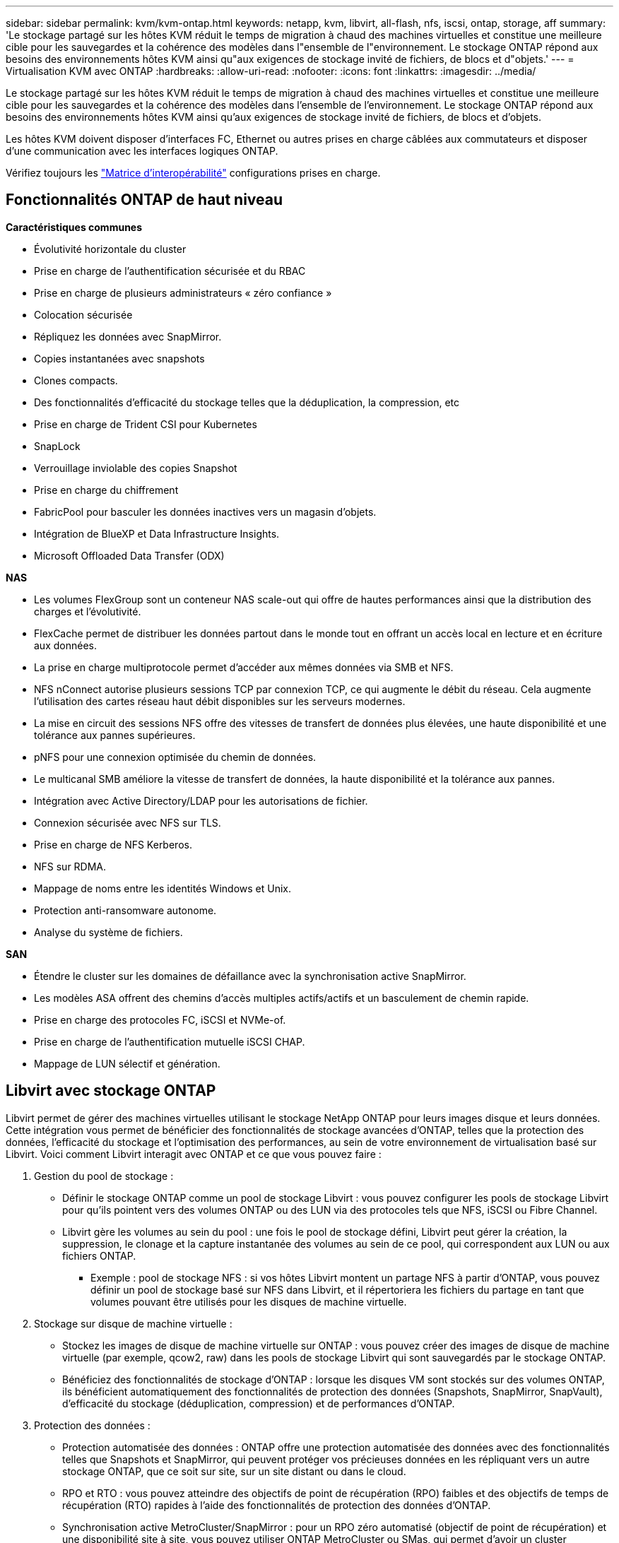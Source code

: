 ---
sidebar: sidebar 
permalink: kvm/kvm-ontap.html 
keywords: netapp, kvm, libvirt, all-flash, nfs, iscsi, ontap, storage, aff 
summary: 'Le stockage partagé sur les hôtes KVM réduit le temps de migration à chaud des machines virtuelles et constitue une meilleure cible pour les sauvegardes et la cohérence des modèles dans l"ensemble de l"environnement. Le stockage ONTAP répond aux besoins des environnements hôtes KVM ainsi qu"aux exigences de stockage invité de fichiers, de blocs et d"objets.' 
---
= Virtualisation KVM avec ONTAP
:hardbreaks:
:allow-uri-read: 
:nofooter: 
:icons: font
:linkattrs: 
:imagesdir: ../media/


[role="lead"]
Le stockage partagé sur les hôtes KVM réduit le temps de migration à chaud des machines virtuelles et constitue une meilleure cible pour les sauvegardes et la cohérence des modèles dans l'ensemble de l'environnement. Le stockage ONTAP répond aux besoins des environnements hôtes KVM ainsi qu'aux exigences de stockage invité de fichiers, de blocs et d'objets.

Les hôtes KVM doivent disposer d'interfaces FC, Ethernet ou autres prises en charge câblées aux commutateurs et disposer d'une communication avec les interfaces logiques ONTAP.

Vérifiez toujours les https://mysupport.netapp.com/matrix/#welcome["Matrice d'interopérabilité"] configurations prises en charge.



== Fonctionnalités ONTAP de haut niveau

*Caractéristiques communes*

* Évolutivité horizontale du cluster
* Prise en charge de l'authentification sécurisée et du RBAC
* Prise en charge de plusieurs administrateurs « zéro confiance »
* Colocation sécurisée
* Répliquez les données avec SnapMirror.
* Copies instantanées avec snapshots
* Clones compacts.
* Des fonctionnalités d'efficacité du stockage telles que la déduplication, la compression, etc
* Prise en charge de Trident CSI pour Kubernetes
* SnapLock
* Verrouillage inviolable des copies Snapshot
* Prise en charge du chiffrement
* FabricPool pour basculer les données inactives vers un magasin d'objets.
* Intégration de BlueXP et Data Infrastructure Insights.
* Microsoft Offloaded Data Transfer (ODX)


*NAS*

* Les volumes FlexGroup sont un conteneur NAS scale-out qui offre de hautes performances ainsi que la distribution des charges et l'évolutivité.
* FlexCache permet de distribuer les données partout dans le monde tout en offrant un accès local en lecture et en écriture aux données.
* La prise en charge multiprotocole permet d'accéder aux mêmes données via SMB et NFS.
* NFS nConnect autorise plusieurs sessions TCP par connexion TCP, ce qui augmente le débit du réseau. Cela augmente l'utilisation des cartes réseau haut débit disponibles sur les serveurs modernes.
* La mise en circuit des sessions NFS offre des vitesses de transfert de données plus élevées, une haute disponibilité et une tolérance aux pannes supérieures.
* pNFS pour une connexion optimisée du chemin de données.
* Le multicanal SMB améliore la vitesse de transfert de données, la haute disponibilité et la tolérance aux pannes.
* Intégration avec Active Directory/LDAP pour les autorisations de fichier.
* Connexion sécurisée avec NFS sur TLS.
* Prise en charge de NFS Kerberos.
* NFS sur RDMA.
* Mappage de noms entre les identités Windows et Unix.
* Protection anti-ransomware autonome.
* Analyse du système de fichiers.


*SAN*

* Étendre le cluster sur les domaines de défaillance avec la synchronisation active SnapMirror.
* Les modèles ASA offrent des chemins d'accès multiples actifs/actifs et un basculement de chemin rapide.
* Prise en charge des protocoles FC, iSCSI et NVMe-of.
* Prise en charge de l'authentification mutuelle iSCSI CHAP.
* Mappage de LUN sélectif et génération.




== Libvirt avec stockage ONTAP

Libvirt permet de gérer des machines virtuelles utilisant le stockage NetApp ONTAP pour leurs images disque et leurs données. Cette intégration vous permet de bénéficier des fonctionnalités de stockage avancées d'ONTAP, telles que la protection des données, l'efficacité du stockage et l'optimisation des performances, au sein de votre environnement de virtualisation basé sur Libvirt. Voici comment Libvirt interagit avec ONTAP et ce que vous pouvez faire :

. Gestion du pool de stockage :
+
** Définir le stockage ONTAP comme un pool de stockage Libvirt : vous pouvez configurer les pools de stockage Libvirt pour qu'ils pointent vers des volumes ONTAP ou des LUN via des protocoles tels que NFS, iSCSI ou Fibre Channel.
** Libvirt gère les volumes au sein du pool : une fois le pool de stockage défini, Libvirt peut gérer la création, la suppression, le clonage et la capture instantanée des volumes au sein de ce pool, qui correspondent aux LUN ou aux fichiers ONTAP.
+
*** Exemple : pool de stockage NFS : si vos hôtes Libvirt montent un partage NFS à partir d'ONTAP, vous pouvez définir un pool de stockage basé sur NFS dans Libvirt, et il répertoriera les fichiers du partage en tant que volumes pouvant être utilisés pour les disques de machine virtuelle.




. Stockage sur disque de machine virtuelle :
+
** Stockez les images de disque de machine virtuelle sur ONTAP : vous pouvez créer des images de disque de machine virtuelle (par exemple, qcow2, raw) dans les pools de stockage Libvirt qui sont sauvegardés par le stockage ONTAP.
** Bénéficiez des fonctionnalités de stockage d'ONTAP : lorsque les disques VM sont stockés sur des volumes ONTAP, ils bénéficient automatiquement des fonctionnalités de protection des données (Snapshots, SnapMirror, SnapVault), d'efficacité du stockage (déduplication, compression) et de performances d'ONTAP.


. Protection des données :
+
** Protection automatisée des données : ONTAP offre une protection automatisée des données avec des fonctionnalités telles que Snapshots et SnapMirror, qui peuvent protéger vos précieuses données en les répliquant vers un autre stockage ONTAP, que ce soit sur site, sur un site distant ou dans le cloud.
** RPO et RTO : vous pouvez atteindre des objectifs de point de récupération (RPO) faibles et des objectifs de temps de récupération (RTO) rapides à l'aide des fonctionnalités de protection des données d'ONTAP.
** Synchronisation active MetroCluster/SnapMirror : pour un RPO zéro automatisé (objectif de point de récupération) et une disponibilité site à site, vous pouvez utiliser ONTAP MetroCluster ou SMas, qui permet d'avoir un cluster extensible entre les sites.


. Performance et efficacité :
+
** Pilotes Virtio : utilisez les pilotes de périphériques réseau et de disque Virtio dans vos machines virtuelles invitées pour améliorer les performances. Ces pilotes sont conçus pour coopérer avec l'hyperviseur et offrent des avantages de paravirtualisation.
** Virtio-SCSI : pour l'évolutivité et les fonctionnalités de stockage avancées, utilisez Virtio-SCSI, qui offre la possibilité de se connecter directement aux LUN SCSI et de gérer un grand nombre de périphériques.
** Efficacité du stockage : les fonctionnalités d'efficacité du stockage d'ONTAP, telles que la déduplication, la compression et le compactage, peuvent aider à réduire l'empreinte de stockage de vos disques de machine virtuelle, ce qui entraîne des économies de coûts.


. Intégration ONTAP Select :
+
** ONTAP Select sur KVM : ONTAP Select, la solution de stockage définie par logiciel de NetApp, peut être déployée sur des hôtes KVM, offrant une plate-forme de stockage flexible et évolutive pour vos machines virtuelles basées sur Libvirt.
** ONTAP Select Deploy : ONTAP Select Deploy est un outil permettant de créer et de gérer des clusters ONTAP Select. Il peut être exécuté comme machine virtuelle sur KVM ou VMware ESXi.




En substance, l’utilisation de Libvirt avec ONTAP vous permet de combiner la flexibilité et l’évolutivité de la virtualisation basée sur Libvirt avec les fonctionnalités de gestion de données de classe entreprise d’ONTAP, offrant ainsi une solution robuste et efficace pour votre environnement virtualisé.



== Pool de stockage basé sur des fichiers (avec SMB ou NFS)

Les pools de stockage de type dir et netfs sont applicables au stockage basé sur des fichiers.

[cols="20% 10% 10% 10% 10% 10% 10% 10%"]
|===
| Protocole de stockage | dir | fs | netfs | logique | disque | iscsi | iscsi-direct | chemin mpath 


| SMB/CIFS | Oui. | Non | Oui. | Non | Non | Non | Non | Non 


| NFS | Oui. | Non | Oui. | Non | Non | Non | Non | Non 
|===
Avec netfs, libvirt monte le système de fichiers et les options de montage prises en charge sont limitées. Avec le pool de stockage dir, le montage du système de fichiers doit être géré en externe sur l'hôte. fstab ou automounter peuvent être utilisés à cette fin. Pour utiliser automounter, le paquet autofs doit être installé. Autofs est particulièrement utile pour monter des partages réseau à la demande, ce qui peut améliorer les performances système et l'utilisation des ressources par rapport aux montages statiques dans fstab. Il démonte automatiquement les partages après une période d'inactivité.

En fonction du protocole de stockage utilisé, validez que les packages requis sont installés sur l'hôte.

[cols="40% 20% 20% 20%"]
|===
| Protocole de stockage | Feutre | Debian | Pac-Man 


| SMB/CIFS | samba-client/cifs-utils | smbclient/cifs-utils | smbclient/cifs-utils 


| NFS | utilitaires nfs | nfs-commun | utilitaires nfs 
|===
NFS est un choix populaire en raison de sa prise en charge native et de ses performances sous Linux, tandis que SMB est une option viable pour l'intégration aux environnements Microsoft. Consultez toujours la matrice de prise en charge avant de l'utiliser en production.

En fonction du protocole choisi, suivez les étapes appropriées pour créer le partage SMB ou l’exportation NFS. https://docs.netapp.com/us-en/ontap-system-manager-classic/smb-config/index.html["Création de partages PME"]https://docs.netapp.com/us-en/ontap-system-manager-classic/nfs-config/index.html["Création d'exportation NFS"]

Inclure les options de montage dans le fichier de configuration fstab ou automounter. Par exemple, avec autofs, nous avons inclus la ligne suivante dans /etc/auto.master pour utiliser le mappage direct avec les fichiers auto.kvmfs01 et auto.kvmsmb01.

/- /etc/auto.kvmnfs01 --timeout=60 /- /etc/auto.kvmsmb01 --timeout=60 --ghost

et dans le fichier /etc/auto.kvmnfs01, nous avions /mnt/kvmnfs01 -trunkdiscovery,nconnect=4 172.21.35.11,172.21.36.11(100):/kvmnfs01

pour smb, dans /etc/auto.kvmsmb01, nous avions /mnt/kvmsmb01 -fstype=cifs,credentials=/root/smbpass,multichannel,max_channels=8 ://kvmfs01.sddc.netapp.com/kvmsmb01

Définissez le pool de stockage à l'aide de virsh de type de pool dir.

[source, shell]
----
virsh pool-define-as --name kvmnfs01 --type dir --target /mnt/kvmnfs01
virsh pool-autostart kvmnfs01
virsh pool-start kvmnfs01
----
Tous les disques VM existants peuvent être répertoriés à l'aide de l'

[source, shell]
----
virsh vol-list kvmnfs01
----
Pour optimiser les performances d'un pool de stockage Libvirt basé sur un montage NFS, les trois options de montage (Session Trunking, pNFS et nconnect) peuvent être utiles, mais leur efficacité dépend de vos besoins et de votre environnement. Voici une analyse détaillée pour vous aider à choisir la meilleure approche :

. nconnect:
+
** Idéal pour : optimisation simple et directe du montage NFS lui-même en utilisant plusieurs connexions TCP.
** Fonctionnement : L'option de montage nconnect permet de spécifier le nombre de connexions TCP que le client NFS établira avec le point de terminaison NFS (serveur). Cela peut améliorer considérablement le débit des charges de travail nécessitant plusieurs connexions simultanées.
** Avantages:
+
*** Facile à configurer : ajoutez simplement nconnect=<number_of_connections> à vos options de montage NFS.
*** Améliore le débit : augmente la « largeur du tuyau » pour le trafic NFS.
*** Efficace pour diverses charges de travail : utile pour les charges de travail de machines virtuelles à usage général.


** Limites :
+
*** Prise en charge client/serveur : nécessite la prise en charge de nconnect sur le client (noyau Linux) et sur le serveur NFS (par exemple, ONTAP).
*** Saturation : la définition d’une valeur nconnect très élevée peut saturer votre ligne réseau.
*** Paramètre par montage : la valeur nconnect est définie pour le montage initial et tous les montages ultérieurs sur le même serveur et la même version héritent de cette valeur.




. Jonction de session :
+
** Idéal pour : améliorer le débit et fournir un certain degré de résilience en exploitant plusieurs interfaces réseau (LIF) vers le serveur NFS.
** Comment cela fonctionne : la jonction de session permet aux clients NFS d'ouvrir plusieurs connexions à différents LIF sur un serveur NFS, agrégeant ainsi efficacement la bande passante de plusieurs chemins réseau.
** Avantages:
+
*** Augmentation de la vitesse de transfert de données : en utilisant plusieurs chemins réseau.
*** Résilience : si un chemin réseau échoue, d'autres peuvent toujours être utilisés, bien que les opérations en cours sur le chemin défaillant puissent être suspendues jusqu'à ce que la connexion soit rétablie.


** Limitations : Il s'agit toujours d'une seule session NFS : bien qu'elle utilise plusieurs chemins réseau, elle ne change pas la nature fondamentale de session unique du NFS traditionnel.
** Complexité de la configuration : nécessite la configuration de groupes de jonction et de LIF sur le serveur ONTAP. Configuration du réseau : nécessite une infrastructure réseau adaptée pour prendre en charge le multivoie.
** Avec l'option nConnect : seule la première interface sera dotée de l'option nConnect. Les autres interfaces auront une connexion unique.


. pNFS :
+
** Idéal pour : les charges de travail hautes performances et évolutives qui peuvent bénéficier d'un accès aux données parallèles et d'E/S directes vers les périphériques de stockage.
** Comment cela fonctionne : pNFS sépare les métadonnées et les chemins de données, permettant aux clients d'accéder aux données directement depuis le stockage, en contournant potentiellement le serveur NFS pour l'accès aux données.
** Avantages:
+
*** Évolutivité et performances améliorées : pour des charges de travail spécifiques telles que le HPC et l'IA/ML qui bénéficient d'E/S parallèles.
*** Accès direct aux données : réduit la latence et améliore les performances en permettant aux clients de lire/écrire des données directement à partir du stockage.
*** avec l'option nConnect : toutes les connexions auront nConnect appliqué pour maximiser la bande passante du réseau.


** Limites :
+
*** Complexité : pNFS est plus complexe à configurer et à gérer que NFS ou nconnect traditionnel.
*** Spécifique à la charge de travail : toutes les charges de travail ne bénéficient pas de manière significative de pNFS.
*** Prise en charge client : nécessite la prise en charge de pNFS côté client.






Recommandation : * Pour les pools de stockage Libvirt à usage général sur NFS : commencez par l'option de montage nconnect. Relativement simple à mettre en œuvre, elle peut améliorer considérablement les performances en augmentant le nombre de connexions. * Si vous avez besoin d'un débit et d'une résilience supérieurs : envisagez l'utilisation de Session Trunking en complément ou à la place de nconnect. Cela peut être avantageux dans les environnements où plusieurs interfaces réseau sont présentes entre vos hôtes Libvirt et votre système ONTAP. * Pour les charges de travail exigeantes bénéficiant d'E/S parallèles : si vous exécutez des charges de travail comme HPC ou IA/ML qui peuvent bénéficier d'un accès parallèle aux données, pNFS pourrait être la meilleure option. Cependant, préparez-vous à une complexité accrue de configuration. Testez et surveillez systématiquement les performances de votre NFS avec différentes options et paramètres de montage afin de déterminer la configuration optimale pour votre pool de stockage Libvirt et votre charge de travail.



== Pool de stockage basé sur des blocs (avec iSCSI, FC ou NVMe-oF)

Un type de pool de répertoires est souvent utilisé sur un système de fichiers de cluster comme OCFS2 ou GFS2 sur un LUN ou un espace de noms partagé.

Validez que l'hôte dispose des packages nécessaires installés en fonction du protocole de stockage utilisé.

[cols="40% 20% 20% 20%"]
|===
| Protocole de stockage | Feutre | Debian | Pac-Man 


| ISCSI | utilitaires d'initiateur iscsi, mappeur de périphériques multi-chemins, outils ocfs2/utilitaires gfs2 | open-iscsi, outils multipath, outils ocfs2/utilitaires gfs2 | open-iscsi, outils multipath, outils ocfs2/utilitaires gfs2 


| FC | mappeur de périphériques multi-chemins, ocfs2-tools/gfs2-utils | outils multipath, outils ocfs2/utilitaires gfs2 | outils multipath, outils ocfs2/utilitaires gfs2 


| NVMe-of | nvme-cli, ocfs2-tools/gfs2-utils | nvme-cli, ocfs2-tools/gfs2-utils | nvme-cli, ocfs2-tools/gfs2-utils 
|===
Collectez l'hôte iqn/wwpn/nqn.

[source, shell]
----
# To view host iqn
cat /etc/iscsi/initiatorname.iscsi
# To view wwpn
systool -c fc_host -v
# or if you have ONTAP Linux Host Utility installed
sanlun fcp show adapter -v
# To view nqn
sudo nvme show-hostnqn
----
Reportez-vous à la section appropriée pour créer le LUN ou l'espace de noms.

https://docs.netapp.com/us-en/ontap-system-manager-classic/iscsi-config-rhel/index.html["Création de LUN pour les hôtes iSCSI"] https://docs.netapp.com/us-en/ontap-system-manager-classic/fc-config-rhel/index.html["Création de LUN pour les hôtes FC"] https://docs.netapp.com/us-en/ontap/san-admin/create-nvme-namespace-subsystem-task.html["Espace de noms créé pour les hôtes NVMe-oF"]

Assurez-vous que les périphériques de zonage FC ou Ethernet sont configurés pour communiquer avec les interfaces logiques ONTAP.

Pour iSCSI,

[source, shell]
----
# Register the target portal
iscsiadm -m discovery -t st -p 172.21.37.14
# Login to all interfaces
iscsiadm -m node -L all
# Ensure iSCSI service is enabled
sudo systemctl enable iscsi.service
# Verify the multipath device info
multipath -ll
# OCFS2 configuration we used.
o2cb add-cluster kvmcl01
o2cb add-node kvm02.sddc.netapp.com
o2cb cluster-status
mkfs.ocfs2 -L vmdata -N 4  --cluster-name=kvmcl01 --cluster-stack=o2cb -F /dev/mapper/3600a098038314c57312b58387638574f
mount -t ocfs2 /dev/mapper/3600a098038314c57312b58387638574f1 /mnt/kvmiscsi01/
mounted.ocfs2 -d
# For libvirt storage pool
virsh pool-define-as --name kvmiscsi01 --type dir --target /mnt/kvmiscsi01
virsh pool-autostart kvmiscsi01
virsh pool-start kvmiscsi01
----
Pour NVMe/TCP, nous avons utilisé

[source, shell]
----
# Listing the NVMe discovery
cat /etc/nvme/discovery.conf
# Used for extracting default parameters for discovery
#
# Example:
# --transport=<trtype> --traddr=<traddr> --trsvcid=<trsvcid> --host-traddr=<host-traddr> --host-iface=<host-iface>
-t tcp -l 1800 -a 172.21.37.16
-t tcp -l 1800 -a 172.21.37.17
-t tcp -l 1800 -a 172.21.38.19
-t tcp -l 1800 -a 172.21.38.20
# Login to all interfaces
nvme connect-all
nvme list
# Verify the multipath device info
nvme show-topology
# OCFS2 configuration we used.
o2cb add-cluster kvmcl01
o2cb add-node kvm02.sddc.netapp.com
o2cb cluster-status
mkfs.ocfs2 -L vmdata1 -N 4  --cluster-name=kvmcl01 --cluster-stack=o2cb -F /dev/nvme2n1
mount -t ocfs2 /dev/nvme2n1 /mnt/kvmns01/
mounted.ocfs2 -d
# To change label
tunefs.ocfs2 -L tme /dev/nvme2n1
# For libvirt storage pool
virsh pool-define-as --name kvmns01 --type dir --target /mnt/kvmns01
virsh pool-autostart kvmns01
virsh pool-start kvmns01
----
Pour FC,

[source, shell]
----
# Verify the multipath device info
multipath -ll
# OCFS2 configuration we used.
o2cb add-cluster kvmcl01
o2cb add-node kvm02.sddc.netapp.com
o2cb cluster-status
mkfs.ocfs2 -L vmdata2 -N 4  --cluster-name=kvmcl01 --cluster-stack=o2cb -F /dev/mapper/3600a098038314c57312b583876385751
mount -t ocfs2 /dev/mapper/3600a098038314c57312b583876385751 /mnt/kvmfc01/
mounted.ocfs2 -d
# For libvirt storage pool
virsh pool-define-as --name kvmfc01 --type dir --target /mnt/kvmfc01
virsh pool-autostart kvmfc01
virsh pool-start kvmfc01
----
REMARQUE : le montage du périphérique doit être inclus dans /etc/fstab ou utiliser des fichiers de mappage de montage automatique.

Libvirt gère les disques virtuels (fichiers) au-dessus du système de fichiers en cluster. Il s'appuie sur ce système (OCFS2 ou GFS2) pour gérer l'accès aux blocs partagés sous-jacents et l'intégrité des données. OCFS2 ou GFS2 agissent comme une couche d'abstraction entre les hôtes Libvirt et le stockage en blocs partagé, fournissant le verrouillage et la coordination nécessaires pour permettre un accès simultané sécurisé aux images de disques virtuels stockées sur ce stockage partagé.
